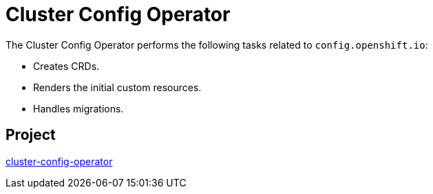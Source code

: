 // Module included in the following assemblies:
//
// *  operators/operator-reference.adoc

[id="cluster-config-operator_{context}"]
= Cluster Config Operator

The Cluster Config Operator performs the following tasks related to `config.openshift.io`:

* Creates CRDs.
* Renders the initial custom resources.
* Handles migrations.


[discrete]
== Project

link:https://github.com/openshift/cluster-config-operator[cluster-config-operator]